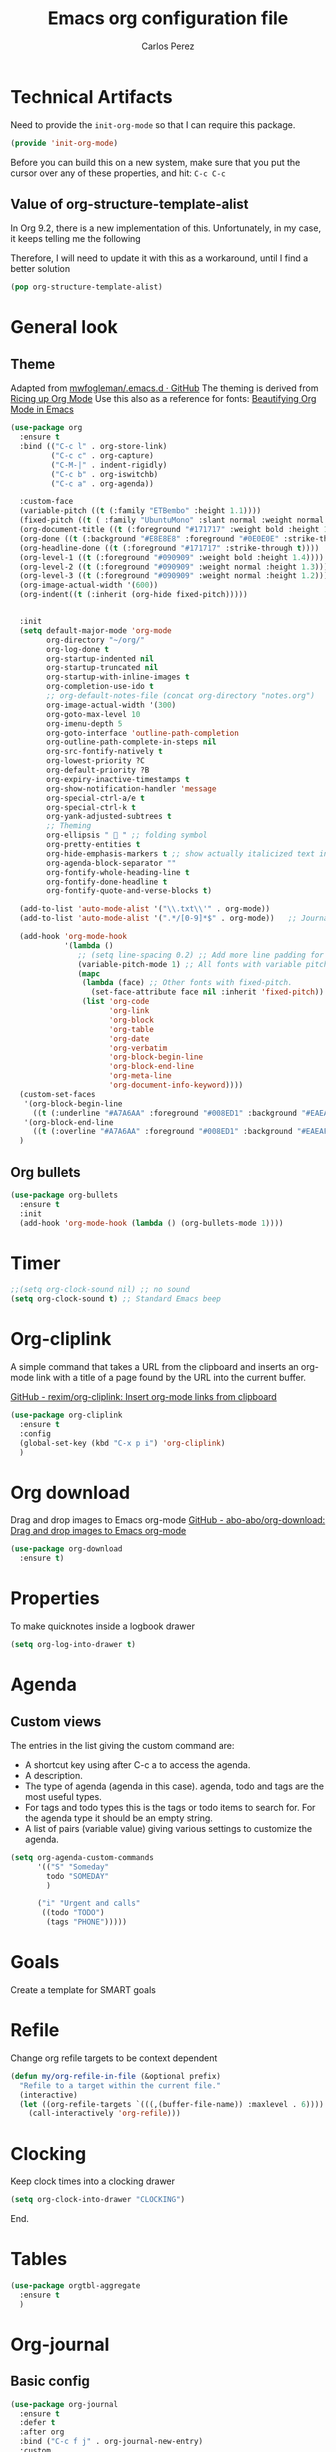 #+TITLE: Emacs org configuration file
#+AUTHOR: Carlos Perez

#+DESCRIPTION: A literate programming version of my Emacs Initialization of Org-Mode

#+PROPERTY:    header-args:emacs-lisp  :tangle ~/.emacs.d/elisp/init-org-mode.el
#+PROPERTY:    header-args:sh     :tangle no
#+PROPERTY:    header-args:       :results silent   :eval no-export   :comments org

* Technical Artifacts
Need to provide the =init-org-mode= so that I can require this
package.

#+BEGIN_SRC emacs-lisp
(provide 'init-org-mode)
#+END_SRC

Before you can build this on a new system, make sure that you put the cursor
over any of these properties, and hit: =C-c C-c=

** Value of org-structure-template-alist
In Org 9.2, there is a new implementation of this. Unfortunately, in my case,
it keeps telling me the following


#+begin_comment
The following entries must be updated:

(("n" "#+BEGIN_NOTES\n?\n#+END_NOTES"))
#+end_comment

Therefore, I will need to update it with this as a workaround, until I find a
better solution

#+BEGIN_SRC emacs-lisp
(pop org-structure-template-alist)
#+END_SRC

* General look
** Theme
Adapted from [[https://github.com/mwfogleman/.emacs.d/blob/master/michael.org][mwfogleman/.emacs.d · GitHub]]
The theming is derived from [[https://lepisma.github.io/2017/10/28/ricing-org-mode/][Ricing up Org Mode]]
Use this also as a reference for fonts: [[https://zzamboni.org/post/beautifying-org-mode-in-emacs/][Beautifying Org Mode in Emacs]]

#+BEGIN_SRC emacs-lisp :results silent
  (use-package org
    :ensure t
    :bind (("C-c l" . org-store-link)
           ("C-c c" . org-capture)
           ("C-M-|" . indent-rigidly)
           ("C-c b" . org-iswitchb)
           ("C-c a" . org-agenda))

    :custom-face
    (variable-pitch ((t (:family "ETBembo" :height 1.1))))
    (fixed-pitch ((t ( :family "UbuntuMono" :slant normal :weight normal :height 0.9 :width normal))))
    (org-document-title ((t (:foreground "#171717" :weight bold :height 1.6))))
    (org-done ((t (:background "#E8E8E8" :foreground "#0E0E0E" :strike-through t :weight bold))))
    (org-headline-done ((t (:foreground "#171717" :strike-through t))))
    (org-level-1 ((t (:foreground "#090909" :weight bold :height 1.4))))
    (org-level-2 ((t (:foreground "#090909" :weight normal :height 1.3))))
    (org-level-3 ((t (:foreground "#090909" :weight normal :height 1.2))))
    (org-image-actual-width '(600))
    (org-indent((t (:inherit (org-hide fixed-pitch)))))


    :init
    (setq default-major-mode 'org-mode
          org-directory "~/org/"
          org-log-done t
          org-startup-indented nil
          org-startup-truncated nil
          org-startup-with-inline-images t
          org-completion-use-ido t
          ;; org-default-notes-file (concat org-directory "notes.org")
          org-image-actual-width '(300)
          org-goto-max-level 10
          org-imenu-depth 5
          org-goto-interface 'outline-path-completion
          org-outline-path-complete-in-steps nil
          org-src-fontify-natively t
          org-lowest-priority ?C
          org-default-priority ?B
          org-expiry-inactive-timestamps t
          org-show-notification-handler 'message
          org-special-ctrl-a/e t
          org-special-ctrl-k t
          org-yank-adjusted-subtrees t
          ;; Theming
          org-ellipsis "  " ;; folding symbol
          org-pretty-entities t
          org-hide-emphasis-markers t ;; show actually italicized text instead of /italicized text/
          org-agenda-block-separator ""
          org-fontify-whole-heading-line t
          org-fontify-done-headline t
          org-fontify-quote-and-verse-blocks t) 

    (add-to-list 'auto-mode-alist '("\\.txt\\'" . org-mode))
    (add-to-list 'auto-mode-alist '(".*/[0-9]*$" . org-mode))   ;; Journal
    
    (add-hook 'org-mode-hook
              '(lambda ()
                 ;; (setq line-spacing 0.2) ;; Add more line padding for readability
                 (variable-pitch-mode 1) ;; All fonts with variable pitch.
                 (mapc
                  (lambda (face) ;; Other fonts with fixed-pitch.
                    (set-face-attribute face nil :inherit 'fixed-pitch))
                  (list 'org-code
                        'org-link
                        'org-block
                        'org-table
                        'org-date
                        'org-verbatim
                        'org-block-begin-line
                        'org-block-end-line
                        'org-meta-line
                        'org-document-info-keyword))))
    (custom-set-faces
     '(org-block-begin-line
       ((t (:underline "#A7A6AA" :foreground "#008ED1" :background "#EAEAFF"))))
     '(org-block-end-line
       ((t (:overline "#A7A6AA" :foreground "#008ED1" :background "#EAEAFF")))))
    )
#+END_SRC

** Org bullets
#+BEGIN_SRC emacs-lisp
(use-package org-bullets
  :ensure t
  :init
  (add-hook 'org-mode-hook (lambda () (org-bullets-mode 1))))
#+END_SRC

* Timer
#+BEGIN_SRC emacs-lisp :results silent
;;(setq org-clock-sound nil) ;; no sound
(setq org-clock-sound t) ;; Standard Emacs beep

#+END_SRC

* Org-cliplink
A simple command that takes a URL from the clipboard and inserts an org-mode
link with a title of a page found by the URL into the current buffer.

[[https://github.com/rexim/org-cliplink][GitHub - rexim/org-cliplink: Insert org-mode links from clipboard]]

#+BEGIN_SRC emacs-lisp :results silent
(use-package org-cliplink
  :ensure t
  :config
  (global-set-key (kbd "C-x p i") 'org-cliplink)
  )
#+END_SRC

* Org download
Drag and drop images to Emacs org-mode
[[https://github.com/abo-abo/org-download][GitHub - abo-abo/org-download: Drag and drop images to Emacs org-mode]]

#+BEGIN_SRC emacs-lisp
(use-package org-download
  :ensure t)
#+END_SRC

* Properties
To make quicknotes inside a logbook drawer
#+BEGIN_SRC emacs-lisp
(setq org-log-into-drawer t)
#+END_SRC

* Agenda
** Custom views
The entries in the list giving the custom command are:

- A shortcut key using after C-c a to access the agenda.
- A description.
- The type of agenda (agenda in this case).  agenda, todo and tags are the most
  useful types.
- For tags and todo types this is the tags or todo items to search for. For the
  agenda type it should be an empty string.
- A list of pairs (variable value) giving various settings to customize the
  agenda.

#+BEGIN_SRC emacs-lisp :results silent
(setq org-agenda-custom-commands
      '(("S" "Someday"
        todo "SOMEDAY"
        )

      ("i" "Urgent and calls"
       ((todo "TODO")
        (tags "PHONE")))))

#+END_SRC

* Goals
Create a template for SMART goals

* Refile
:PROPERTIES:
:header-args: :tangle no
:END:
Change org refile targets to be context dependent
#+BEGIN_SRC emacs-lisp :results silent
(defun my/org-refile-in-file (&optional prefix)
  "Refile to a target within the current file."
  (interactive)
  (let ((org-refile-targets `(((,(buffer-file-name)) :maxlevel . 6))))
    (call-interactively 'org-refile)))
#+END_SRC

* Clocking
Keep clock times into a clocking drawer

#+BEGIN_SRC emacs-lisp :results silent
(setq org-clock-into-drawer "CLOCKING")
#+END_SRC

End.

* Tables

#+BEGIN_SRC emacs-lisp
(use-package orgtbl-aggregate
  :ensure t
  )
#+END_SRC

* Org-journal
** Basic config

#+BEGIN_SRC emacs-lisp
  (use-package org-journal
    :ensure t
    :defer t
    :after org
    :bind ("C-c f j" . org-journal-new-entry)
    :custom
    (org-journal-date-format "%e %b %Y (%A)")
    (org-journal-dir "~/journal/")
    (org-journal-file-format "%Y%m%d")
    (org-journal-time-format "")
    (org-journal-date-prefix "#+TITLE: ")
    )

#+END_SRC

The time format is the heading for each section. I set it to a blank since I
really don’t care about the time I add a section.
** TODO Template
This template is intended to insert a basic dailies list automatically into
each journal file. Unfortunately, it seems to break other functionality, so I
decided to leave it only as a reference and stick to a basic
~org-journal-date-format~

#+BEGIN_SRC emacs-lisp
  (defun org-journal-date-format-func (time)
    "Custom function to insert journal date header,
  and some custom text on a newly created journal file."
    (when (= (buffer-size) 0)
      (insert (format-time-string "#+TITLE: Journal Entry- %e %b %Y (%A)" time))
      (insert "\n\n\n* Dailies
     + [ ] The 3 most important tasks [0/3]
        - [ ]
        - [ ]
        - [ ] 
     + [ ] Other tasks that are in the system [0/2]
        - [ ]
        - [ ]
     + [ ] ToDos which are not tracked by my system [0/1]
        - [ ]
  \n\n* Diary")
      ))

  ;; (setq org-journal-date-format 'org-journal-date-format-func)
#+END_SRC

** Capture 
This capture automatically inserts an entry into today's journal file.

#+BEGIN_SRC emacs-lisp
  (defun org-journal-find-location ()
    ;; Open today's journal, but specify a non-nil prefix argument in order to
    ;; inhibit inserting the heading; org-capture will insert the heading.
    (org-journal-new-entry t)
    ;; Position point on the journal's top-level heading so that org-capture
    ;; will add the new entry as a child entry.
    (goto-char (point-min)))

  (setq org-capture-templates '(("j" "Journal entry" entry (function org-journal-find-location)
                                 "* %(format-time-string org-journal-time-format)%^{Title}\n%i%?\nFrom: %a")))
#+END_SRC

* GTD
** Introduction
This system will I will implement a GTD system mainly based on [[http://www.howardism.org/Technical/Emacs/getting-boxes-done.html][Getting Boxes
Done]] by Howard Abrams. I think it is maybe the first explanation that really
clicks, so I hope it will be a good starting point

** File organization
First, a definition of all file destinations

#+BEGIN_SRC emacs-lisp
(defvar org-default-myfiles-dir
  "~/Dropbox/my_files/"
  "Root directory.")

(defvar org-default-projects-dir
  (concat org-default-myfiles-dir  "projects/")
  "Primary GTD directory.")

(defvar org-default-technical-dir
  (concat org-default-myfiles-dir  "technical/")
  "Directory of shareable notes.")

(defvar org-default-personal-dir
  (concat org-default-myfiles-dir  "personal/")
  "Directory of un-shareable, personal notes.")

(defvar org-default-completed-dir
  (concat org-default-projects-dir "trophies/")
  "Directory of completed project files.")

(defvar org-default-inbox-file
  (concat org-default-projects-dir "breathe.org")
  "New stuff collects in this file.")

(defvar org-default-tasks-file
  (concat org-default-projects-dir "tasks.org")
  "Tasks, TODOs and little projects.")

(defvar org-default-incubate-file
  (concat org-default-projects-dir "incubate.org")
  "Ideas simmering on backburner.")
  
(defvar org-default-completed-file
  nil
  "Ideas simmering on back burner.")

(defvar org-default-notes-file
  (concat org-default-personal-dir "general-notes.org")
  "Non-actionable, personal notes.")

(defvar org-default-media-file
  (concat org-default-projects-dir "media.org")
  "White papers and links to other things to check out.")
#+END_SRC 

Add all the files in the ~projects~ directory as potential agenda files

#+BEGIN_SRC emacs-lisp
(setq org-agenda-files (list org-default-projects-dir))
(setq org-agenda-file-regexp "^[a-z0-9-_]+.org")
#+END_SRC

*** TODO automatically create directories
Maybe should not be a problem if using Dropbox, as it gets synchronized. Only
need to change the ~org-deafult-myfiles-dir~

** The inbox
Everything beings in the inbox folder

#+BEGIN_SRC emacs-lisp
  (defvar org-capture-templates (list))

  (add-to-list 'org-capture-templates
               `("t" "Task Entry"        entry
                 (file ,org-default-inbox-file)
                 "* %?\n:PROPERTIES:\n:CREATED:%U\n:END:\n\n%i\n\nFrom: %a"
                 :empty-lines 1))

  (add-to-list 'org-capture-templates
               `("k" "Bookmarks"  entry
                 (file ,org-default-inbox-file)
                 ("* %(org-cliplink-capture)\n:PROPERTIES:\n:CREATED:%U\n:END:\n%?")
                 :empty-lines 1 :prepend t))

#+END_SRC

** Refiling
*** Hydra menu
#+BEGIN_SRC emacs-lisp :results silent
(defhydra hydra-org-refiler (global-map "C-c s" :hint nil)
    "
  ^Navigate^      ^Refile^       ^Move^           ^Update^        ^Go To^        ^Dired^
  ^^^^^^^^^^---------------------------------------------------------------------------------------
  _k_: ↑ previous _t_: tasks     _m X_: projects  _T_: todo task  _g t_: tasks    _g X_: projects
  _j_: ↓ next     _i_: incubate  _m P_: personal  _S_: schedule   _g i_: incubate _g P_: personal
  _c_: archive    _p_: personal  _m T_: technical _D_: deadline   _g x_: inbox    _g T_: technical
  _d_: delete     _r_: refile                   _R_: rename     _g n_: notes    _g C_: completed
  "
    ("<up>" org-previous-visible-heading)
    ("<down>" org-next-visible-heading)
    ("k" org-previous-visible-heading)
    ("j" org-next-visible-heading)
    ("c" org-archive-subtree-as-completed)
    ("d" org-cut-subtree)
    ("t" org-refile-to-task)
    ("i" org-refile-to-incubate)
    ("p" org-refile-to-personal-notes)
    ("r" org-refile)
    ("m X" org-refile-to-projects-dir)
    ("m P" org-refile-to-personal-dir)
    ("m T" org-refile-to-technical-dir)
    ("T" org-todo)
    ("S" org-schedule)
    ("D" org-deadline)
    ("R" org-rename-header)
    ("g t" (find-file-other-window org-default-tasks-file))
    ("g i" (find-file-other-window org-default-incubate-file))
    ("g x" (find-file-other-window org-default-inbox-file))
    ("g c" (find-file-other-window org-default-completed-file))
    ("g n" (find-file-other-window org-default-notes-file))
    ("g X" (dired org-default-projects-dir))
    ("g P" (dired org-default-personal-dir))
    ("g T" (dired org-default-technical-dir))
    ("g C" (dired org-default-completed-dir))
    ("[\t]" (org-cycle))
    ("s" (org-save-all-org-buffers) "save")
    ("q" nil "quit"))

(bind-key "C-c s" 'hydra-org-refiler/body)

#+END_SRC

*** TODO Allow refiles as top level destination

#+BEGIN_SRC emacs-lisp
(setq org-refile-use-outline-path 'file
      org-outline-path-complete-in-steps nil)
#+END_SRC

Set all files in projects as refile targets.

#+BEGIN_SRC emacs-lisp
(setq org-refile-targets (append '((org-default-media-file :level . 1)
                                   (org-default-notes-file :level . 0))
                                 (->>
                                  (directory-files org-default-projects-dir nil ".org")
                                  (-remove-item (file-name-base org-default-media-file))
                                  (--remove (s-starts-with? "." it))
                                  (--map (format "%s/%s" org-default-projects-dir it))
                                  (--map `(,it :level . 0)))))

#+END_SRC

** Refiling programatically
Now, let’s create functions for the most-used refile destinations used by the
Hydra (notice that the Hydra can also call org-refile directly in order to get
access to all targets):

#+BEGIN_SRC emacs-lisp
(defun org-refile-to-incubate ()
  "Refile (move) the current Org subtree to `org-default-incubate-file'."
  (interactive)
  (org-refile nil nil (list nil org-default-incubate-file nil nil)))

(defun org-refile-to-task ()
  "Refile (move) the current Org subtree to `org-default-tasks-file'."
  (interactive)
  (org-refile nil nil (list nil org-default-tasks-file nil nil)))

(defun org-refile-to-personal-notes ()
  "Refile (move) the current Org subtree to `org-default-notes-file'."
  (interactive)
  (org-refile nil nil (list nil org-default-notes-file nil nil)))

(defun org-refile-to-completed ()
  "Refile (move) the current Org subtree to `org-default-completed-file',
unless it doesn't exist, in which case, refile to today's journal entry."
  (interactive)
  (if (and org-default-completed-file (file-exists-p
                                       org-default-completed-file))
      (org-refile nil nil (list nil org-default-completed-file nil nil))
    (org-refile nil nil (list nil get-journal-file-today nil nil))))

#+END_SRC

** Scheduling and planning
While reviewing the collected ideas in my Inbox, I often need to tidy them
before moving them around. Add a TODO label to each task with T in my hydra, as
well as schedule a date with an S (as a task without due date is just a
wish). Before I move the subtree, I may need to change the header’s text (which
I added to the hydra with an R key):

#+BEGIN_SRC emacs-lisp
(defun org-rename-header (label)
  "Rename the current section's header to LABEL, and moves the
point to the end of the line."
  (interactive (list
                (read-string "Header: "
                             (substring-no-properties (org-get-heading t t t t)))))
  (org-back-to-heading)
  (replace-string (org-get-heading t t t t) label))

#+END_SRC

** Completing tasks
This function archives a subtree to today’s journal entry (marking the task
completed in the process):

#+BEGIN_SRC emacs-lisp
(defun org-archive-subtree-as-completed ()
  "Archives the current subtree to today's current journal entry."
  (interactive)
  ;; According to the docs for `org-archive-subtree', the state should be
  ;; automatically marked as DONE, but I don't notice that:
  (when (org-get-todo-state)
    (org-todo "DONE"))

  (let* ((org-archive-file (or org-default-completed-file
                               (todays-journal-entry)))
         (org-archive-location (format "%s::" org-archive-file)))
     (org-archive-subtree)))

#+END_SRC

The following function returns the filename of today’s journal entry (which I
can use as a refile destination):

#+BEGIN_SRC emacs-lisp
(defun todays-journal-entry ()
  "Return the full pathname to the day's journal entry file.
Granted, this assumes each journal's file entry to be formatted
with year/month/day, as in `20190104' for January 4th.

Note: `org-journal-dir' variable must be set to the directory
where all good journal entries live, e.g. ~/journal."
  (let* ((daily-name   (format-time-string "%Y%m%d"))
         (file-name    (concat org-journal-dir daily-name)))
    (expand-file-name file-name)))

#+END_SRC

** TODO Refiling trees to files
For now, I am just copying the functions stated in this essay: [[http://www.howardism.org/Technical/Emacs/getting-even-more-boxes-done.html][Refiling Trees
to Files]]
I will review the code to understand it and then customize to my needs.

#+BEGIN_SRC emacs-lisp
(defun org-subtree-metadata ()
  "Return a list of key aspects of an org-subtree. Includes the
following: header text, body contents, list of tags, region list
of the start and end of the subtree."
  (save-excursion
    ;; Jump to the parent header if not already on a header
    (when (not (org-at-heading-p))
      (org-previous-visible-heading 1))

    (let* ((context (org-element-context))
           (attrs   (second context))
           (props   (org-entry-properties)))

      (list :region     (list (plist-get attrs :begin) (plist-get attrs :end))
            :header     (plist-get attrs :title)
            :tags       (org-get-subtree-tags props)
            :properties (org-get-subtree-properties attrs)
            :body       (org-get-subtree-content attrs)))))

(defun org-get-subtree-tags (&optional props)
  "Given the properties, PROPS, from a call to
`org-entry-properties', return a list of tags."
  (unless props
     (setq props (org-entry-properties)))
  (let ((tag-label (if org-get-subtree-tags-inherited "ALLTAGS" "TAGS")))
    (-some->> props
         (assoc tag-label)
         cdr
         substring-no-properties
         (s-split ":")
         (--filter (not (equalp "" it))))))

(defvar org-get-subtree-tags-inherited t
  "Returns a subtree's tags, and all tags inherited (from tags
  specified in parents headlines or on the file itself). Defaults
  to true.")

(defun org-get-subtree-properties (attributes)
  "Return a list of tuples of a subtrees properties where the keys are strings."

  (defun symbol-upcase? (sym)
    (let ((case-fold-search nil))
      (string-match-p "^:[A-Z]+$" (symbol-name sym))))

  (defun convert-tuple (tup)
    (let ((key (first tup))
          (val (second tup)))
      (list (substring (symbol-name key) 1) val)))

  (->> attributes
       (-partition 2)                         ; Convert plist to list of tuples
       (--filter (symbol-upcase? (first it))) ; Remove lowercase tuples
       (-map 'convert-tuple)))

(defun org-get-subtree-content (attributes)
  "Return the contents of the current subtree as a string."
  (let ((header-components '(clock diary-sexp drawer headline inlinetask
                             node-property planning property-drawer section)))

      (goto-char (plist-get attributes :contents-begin))

      ;; Walk down past the properties, etc.
      (while
          (let* ((cntx (org-element-context))
                 (elem (first cntx))
                 (props (second cntx)))
            (when (member elem header-components)
              (goto-char (plist-get props :end)))))

      ;; At this point, we are at the beginning of what we consider
      ;; the contents of the subtree, so we can return part of the buffer:
      (buffer-substring-no-properties (point) (org-end-of-subtree))))

(defun org-refile-subtree-to-file (dir)
  "Archive the org-mode subtree and create an entry in the
directory folder specified by DIR. It attempts to move as many of
the subtree's properties and other features to the new file."
  (interactive "DDestination: ")
  (let* ((props      (org-subtree-metadata))
         (head       (plist-get props :header))
         (body       (plist-get props :body))
         (tags       (plist-get props :tags))
         (properties (plist-get props :properties))
         (area       (plist-get props :region))
         (filename   (org-filename-from-title head))
         (filepath   (format "%s/%s.org" dir filename)))
    (apply #'delete-region area)
    (org-create-org-file filepath head body tags properties)))

(defun org-create-org-file (filepath header body tags properties)
  "Create a new Org file by FILEPATH. The contents of the file is
pre-populated with the HEADER, BODY and any associated TAGS."
  (find-file-other-window filepath)
  (org-set-file-property "TITLE" header t)
  (when tags
    (org-set-file-property "FILETAGS" (s-join " " tags)))

  ;; Insert any drawer properties as #+PROPERTY entries:
  (when properties
    (goto-char (point-min))
    (or (re-search-forward "^\s*$" nil t) (point-max))
    (--map (insert (format "#+PROPERTY: %s %s" (first it) (second it))) properties))

  ;; My auto-insert often adds an initial headline for a subtree, and in this
  ;; case, I don't want that... Yeah, this isn't really globally applicable,
  ;; but it shouldn't cause a problem for others.
  (when (re-search-forward "^\\* [0-9]$" nil t)
    (replace-match ""))

  (delete-blank-lines)
  (goto-char (point-max))
  (insert "\n")
  (insert body))

(defun org-filename-from-title (title)
  "Creates a useful filename based on a header string, TITLE.
For instance, given the string:    What's all this then?
     This function will return:    whats-all-this-then"
  (let* ((no-letters (rx (one-or-more (not alphanumeric))))
         (init-try (->> title
                        downcase
                        (replace-regexp-in-string "'" "")
                        (replace-regexp-in-string no-letters "-"))))
    (string-trim init-try "-+" "-+")))

(defun org-set-file-property (key value &optional spot)
  "Make sure file contains a top-level, file-wide property.
KEY is something like `TITLE' or `FILETAGS'. This function makes
sure that the property contains the contents of VALUE, and if the
file doesn't have the property, it is inserted at either SPOT, or
if nil,the top of the file."
  (save-excursion
    (goto-char (point-min))
    (let ((case-fold-search t))
      (if (re-search-forward (format "^#\\+%s:\s*\\(.*\\)" key) nil t)
          (replace-match value nil nil nil 1)

        (cond
         ;; if SPOT is a number, go to it:
         ((numberp spot) (goto-char spot))
         ;; If SPOT is not given, jump to first blank line:
         ((null spot) (progn (goto-char (point-min))
                             (re-search-forward "^\s*$" nil t)))
         (t (goto-char (point-min))))

        (insert (format "#+%s: %s\n" (upcase key) value))))))

(defun org-refile-to-projects-dir ()
  "Move the current subtree to a file in the `projects' directory."
  (interactive)
  (org-refile-subtree-to-file org-default-projects-dir))

(defun org-refile-to-technical-dir ()
  "Move the current subtree to a file in the `technical' directory."
  (interactive)
  (org-refile-subtree-to-file org-default-technical-dir))

(define-auto-insert "/personal/*\\.org" ["personal.org" ha/autoinsert-yas-expand])

(defun org-refile-to-personal-dir ()
  "Move the current subtree to a file in the `personal' directory."
  (interactive)
  (org-refile-subtree-to-file org-default-personal-dir))


#+END_SRC


*** Old version
#+BEGIN_SRC emacs-lisp
(defun cp/org-refile-subtree-as-file (dir)
  "Archive the org-mode subtree and create an entry in the directory folder specified by DIR.
The formatting, since it is an archive, isn't quite what I want,but it gets it going."
  (let* ((header (substring-no-properties (org-get-heading)))
         (title (if (string-match ": \\(.*\\)" header)
                    (match-string 1 header)
                  header))
         (filename (replace-regexp-in-string "\s+" "-" (downcase title)))
         (filepath (format "%s/%s.org" dir filename))
         (org-archive-location (format "%s::" filepath)))
    (org-archive-subtree)
    (find-file-other-window filepath)))
#+END_SRC

** Summary
We now have a Hydra that easily kicks off functions that help keep my task
inbox manageable. Each morning, I would like to start an environment when my
Inbox is loaded and ready for refiling. The following function does that by
calling functions I would normally do manually:

#+BEGIN_SRC emacs-lisp
(defun org-boxes-workflow ()
  "Load the default tasks file and start our hydra on the first task shown."
  (interactive)
  (let ((org-startup-folded nil))
    (find-file org-default-inbox-file)
    (delete-other-windows)
    (ignore-errors
      (cp/org-agenda))
    (delete-other-windows)
    (split-window-right-and-focus)
    (pop-to-buffer (get-file-buffer org-default-inbox-file))
    (goto-char (point-min))
    (org-next-visible-heading 1)
    (hydra-org-refiler/body)))

#+END_SRC

This assumes that I have a special agenda display:

#+BEGIN_SRC emacs-lisp
(defun cp/org-agenda ()
  "Displays my favorite agenda perspective."
  (interactive)
  (org-agenda nil "a")
  (get-buffer "*Org Agenda*")
  (execute-kbd-macro (kbd "A t")))

#+END_SRC

